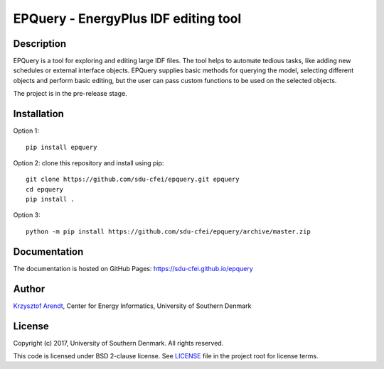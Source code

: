 =====================================
EPQuery - EnergyPlus IDF editing tool
=====================================

Description
===========

EPQuery is a tool for exploring and editing large IDF files. The tool helps to automate tedious
tasks, like adding new schedules or external interface objects. EPQuery supplies basic methods
for querying the model, selecting different objects and perform basic editing, but the user
can pass custom functions to be used on the selected objects. 

The project is in the pre-release stage.

Installation
============

Option 1:
::

    pip install epquery

Option 2: clone this repository and install using pip:

::

    git clone https://github.com/sdu-cfei/epquery.git epquery
    cd epquery
    pip install . 

Option 3:

::

    python -m pip install https://github.com/sdu-cfei/epquery/archive/master.zip


Documentation
=============

The documentation is hosted on GitHub Pages:  `https://sdu-cfei.github.io/epquery <https://sdu-cfei.github.io/epquery>`_

Author
======

`Krzysztof Arendt <https://github.com/krzysztofarendt>`__, Center for
Energy Informatics, University of Southern Denmark

License
=======

Copyright (c) 2017, University of Southern Denmark. All rights reserved.

This code is licensed under BSD 2-clause license. See
`LICENSE </LICENSE>`__ file in the project root for license terms.
